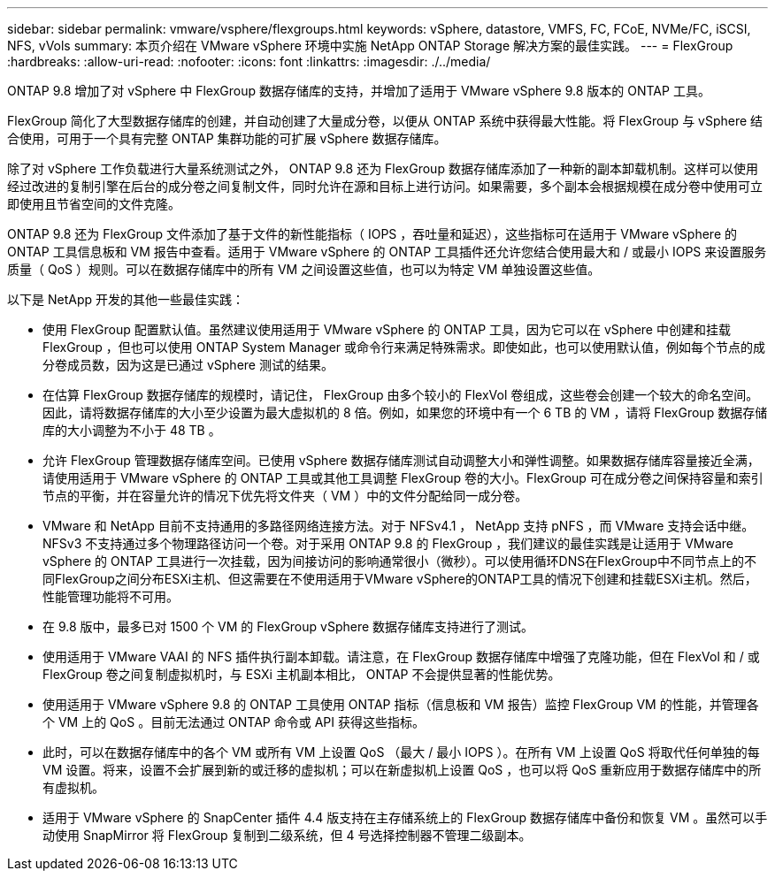 ---
sidebar: sidebar 
permalink: vmware/vsphere/flexgroups.html 
keywords: vSphere, datastore, VMFS, FC, FCoE, NVMe/FC, iSCSI, NFS, vVols 
summary: 本页介绍在 VMware vSphere 环境中实施 NetApp ONTAP Storage 解决方案的最佳实践。 
---
= FlexGroup
:hardbreaks:
:allow-uri-read: 
:nofooter: 
:icons: font
:linkattrs: 
:imagesdir: ./../media/


[role="lead"]
ONTAP 9.8 增加了对 vSphere 中 FlexGroup 数据存储库的支持，并增加了适用于 VMware vSphere 9.8 版本的 ONTAP 工具。

FlexGroup 简化了大型数据存储库的创建，并自动创建了大量成分卷，以便从 ONTAP 系统中获得最大性能。将 FlexGroup 与 vSphere 结合使用，可用于一个具有完整 ONTAP 集群功能的可扩展 vSphere 数据存储库。

除了对 vSphere 工作负载进行大量系统测试之外， ONTAP 9.8 还为 FlexGroup 数据存储库添加了一种新的副本卸载机制。这样可以使用经过改进的复制引擎在后台的成分卷之间复制文件，同时允许在源和目标上进行访问。如果需要，多个副本会根据规模在成分卷中使用可立即使用且节省空间的文件克隆。

ONTAP 9.8 还为 FlexGroup 文件添加了基于文件的新性能指标（ IOPS ，吞吐量和延迟），这些指标可在适用于 VMware vSphere 的 ONTAP 工具信息板和 VM 报告中查看。适用于 VMware vSphere 的 ONTAP 工具插件还允许您结合使用最大和 / 或最小 IOPS 来设置服务质量（ QoS ）规则。可以在数据存储库中的所有 VM 之间设置这些值，也可以为特定 VM 单独设置这些值。

以下是 NetApp 开发的其他一些最佳实践：

* 使用 FlexGroup 配置默认值。虽然建议使用适用于 VMware vSphere 的 ONTAP 工具，因为它可以在 vSphere 中创建和挂载 FlexGroup ，但也可以使用 ONTAP System Manager 或命令行来满足特殊需求。即使如此，也可以使用默认值，例如每个节点的成分卷成员数，因为这是已通过 vSphere 测试的结果。
* 在估算 FlexGroup 数据存储库的规模时，请记住， FlexGroup 由多个较小的 FlexVol 卷组成，这些卷会创建一个较大的命名空间。因此，请将数据存储库的大小至少设置为最大虚拟机的 8 倍。例如，如果您的环境中有一个 6 TB 的 VM ，请将 FlexGroup 数据存储库的大小调整为不小于 48 TB 。
* 允许 FlexGroup 管理数据存储库空间。已使用 vSphere 数据存储库测试自动调整大小和弹性调整。如果数据存储库容量接近全满，请使用适用于 VMware vSphere 的 ONTAP 工具或其他工具调整 FlexGroup 卷的大小。FlexGroup 可在成分卷之间保持容量和索引节点的平衡，并在容量允许的情况下优先将文件夹（ VM ）中的文件分配给同一成分卷。
* VMware 和 NetApp 目前不支持通用的多路径网络连接方法。对于 NFSv4.1 ， NetApp 支持 pNFS ，而 VMware 支持会话中继。NFSv3 不支持通过多个物理路径访问一个卷。对于采用 ONTAP 9.8 的 FlexGroup ，我们建议的最佳实践是让适用于 VMware vSphere 的 ONTAP 工具进行一次挂载，因为间接访问的影响通常很小（微秒）。可以使用循环DNS在FlexGroup中不同节点上的不同FlexGroup之间分布ESXi主机、但这需要在不使用适用于VMware vSphere的ONTAP工具的情况下创建和挂载ESXi主机。然后，性能管理功能将不可用。
* 在 9.8 版中，最多已对 1500 个 VM 的 FlexGroup vSphere 数据存储库支持进行了测试。
* 使用适用于 VMware VAAI 的 NFS 插件执行副本卸载。请注意，在 FlexGroup 数据存储库中增强了克隆功能，但在 FlexVol 和 / 或 FlexGroup 卷之间复制虚拟机时，与 ESXi 主机副本相比， ONTAP 不会提供显著的性能优势。
* 使用适用于 VMware vSphere 9.8 的 ONTAP 工具使用 ONTAP 指标（信息板和 VM 报告）监控 FlexGroup VM 的性能，并管理各个 VM 上的 QoS 。目前无法通过 ONTAP 命令或 API 获得这些指标。
* 此时，可以在数据存储库中的各个 VM 或所有 VM 上设置 QoS （最大 / 最小 IOPS ）。在所有 VM 上设置 QoS 将取代任何单独的每 VM 设置。将来，设置不会扩展到新的或迁移的虚拟机；可以在新虚拟机上设置 QoS ，也可以将 QoS 重新应用于数据存储库中的所有虚拟机。
* 适用于 VMware vSphere 的 SnapCenter 插件 4.4 版支持在主存储系统上的 FlexGroup 数据存储库中备份和恢复 VM 。虽然可以手动使用 SnapMirror 将 FlexGroup 复制到二级系统，但 4 号选择控制器不管理二级副本。

